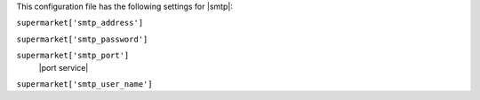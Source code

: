 .. The contents of this file are included in multiple topics.
.. THIS FILE SHOULD NOT BE MODIFIED VIA A PULL REQUEST.


This configuration file has the following settings for |smtp|:

``supermarket['smtp_address']``
   

``supermarket['smtp_password']``
   

``supermarket['smtp_port']``
   |port service|

``supermarket['smtp_user_name']``
   
